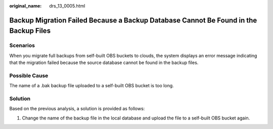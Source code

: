 :original_name: drs_13_0005.html

.. _drs_13_0005:

Backup Migration Failed Because a Backup Database Cannot Be Found in the Backup Files
=====================================================================================

Scenarios
---------

When you migrate full backups from self-built OBS buckets to clouds, the system displays an error message indicating that the migration failed because the source database cannot be found in the backup files.

Possible Cause
--------------

The name of a .bak backup file uploaded to a self-built OBS bucket is too long.

Solution
--------

Based on the previous analysis, a solution is provided as follows:

#. Change the name of the backup file in the local database and upload the file to a self-built OBS bucket again.
